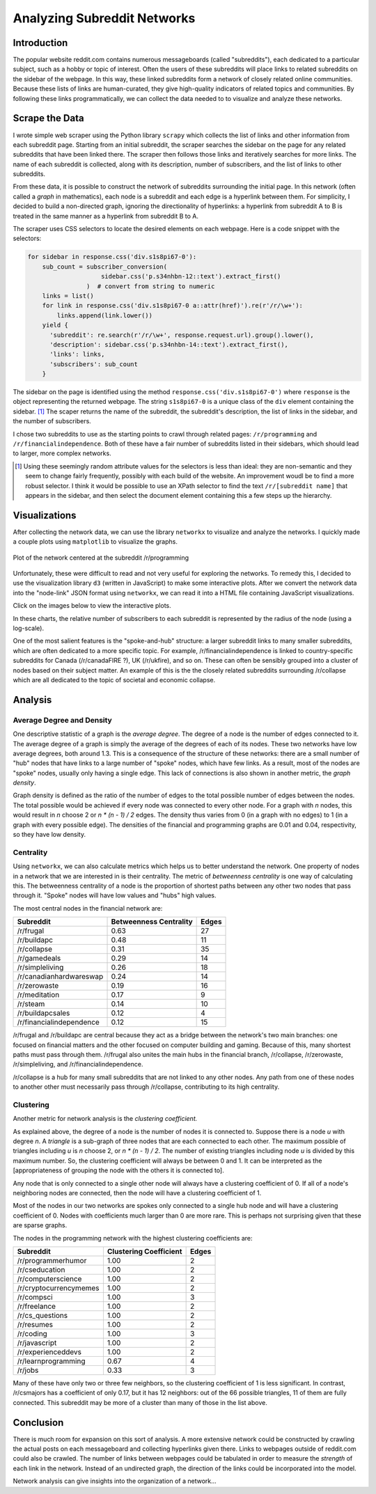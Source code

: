 Analyzing Subreddit Networks
============================

Introduction
------------

The popular website reddit.com contains numerous messageboards
(called "subreddits"), each dedicated to a particular subject,
such as a hobby or topic of interest. Often the users of these
subreddits will place links to related subreddits on the sidebar
of the webpage. In this way, these linked subreddits form a
network of closely related online communities.  Because these
lists of links are human-curated, they give high-quality
indicators of related topics and communities.  By following these
links programmatically, we can collect the data needed to to
visualize and analyze these networks.

Scrape the Data
---------------

I wrote simple web scraper using the Python library ``scrapy``
which collects the list of links and other information from each
subreddit page. Starting from an initial subreddit, the scraper
searches the sidebar on the page for any related subreddits that
have been linked there. The scraper then follows those links and
iteratively searches for more links. The name of each subreddit is
collected, along with its description, number of subscribers, and
the list of links to other subreddits.

From these data, it is possible to construct the network of
subreddits surrounding the initial page. In this network (often
called a *graph* in mathematics), each node is a subreddit and
each edge is a hyperlink between them. For simplicity, I decided
to build a non-directed graph, ignoring the directionality of
hyperlinks: a hyperlink from subreddit A to B is treated in the
same manner as a hyperlink from subreddit B to A.

The scraper uses CSS selectors to locate the desired elements on
each webpage. Here is a code snippet with the selectors:

.. code:: python

    for sidebar in response.css('div.s1s8pi67-0'):
        sub_count = subscriber_conversion(
                        sidebar.css('p.s34nhbn-12::text').extract_first()
                    )  # convert from string to numeric
        links = list()
        for link in response.css('div.s1s8pi67-0 a::attr(href)').re(r'/r/\w+'):
            links.append(link.lower())
        yield {
          'subreddit': re.search(r'/r/\w+', response.request.url).group().lower(),
          'description': sidebar.css('p.s34nhbn-14::text').extract_first(),
          'links': links,
          'subscribers': sub_count
        }

The sidebar on the page is identified using the method
``response.css('div.s1s8pi67-0')`` where ``response`` is the
object representing the returned webpage. The string
``s1s8pi67-0`` is a unique class of the ``div`` element containing
the sidebar. [#selectors]_ The scaper returns the name of the
subreddit, the subreddit's description, the list of links in the
sidebar, and the number of subscribers.

I chose two subreddits to use as the starting points to crawl
through related pages: ``/r/programming`` and
``/r/financialindependence``. Both of these have a fair number of
subreddits listed in their sidebars, which should lead to larger,
more complex networks.

.. [#selectors] Using these seemingly random attribute values for
    the selectors is less than ideal: they are non-semantic and they
    seem to change fairly frequently, possibly with each build of the
    website. An improvement woudl be to find a more robust selector. I
    think it would be possible to use an XPath selector to find the
    text ``/r/[subreddit name]`` that appears in the sidebar, and then
    select the document element containing this a few steps up the
    hierarchy.

Visualizations
--------------

After collecting the network data, we can use the library
``networkx`` to visualize and analyze the networks. I quickly
made a couple plots using ``matplotlib`` to visualize the graphs.

.. figure:: ./figures/prog-graph.png
   :scale: 75 %
   :alt: network centered as /r/programming
   :align: center

   Plot of the network centered at the subreddit /r/programming

Unfortunately, these were difficult to read and not very useful
for exploring the networks. To remedy this, I decided to use the
visualization library ``d3`` (written in JavaScript) to make some
interactive plots. After we convert the network data into the
"node-link" JSON format using ``networkx``, we can read it into a
HTML file containing JavaScript visualizations.

Click on the images below to view the interactive plots.

.. Insert here images linking to the interactive plots

In these charts, the relative number of subscribers to each
subreddit is represented by the radius of the node (using a
log-scale).

One of the most salient features is the "spoke-and-hub" structure:
a larger subreddit links to many smaller subreddits, which are
often dedicated to a more specific topic. For example,
/r/financialindependence is linked to country-specific subreddits
for Canada (/r/canadaFIRE ?), UK (/r/ukfire), and so on.  These
can often be sensibly grouped into a cluster of nodes based on
their subject matter. An example of this is the the closely
related subreddits surrounding /r/collapse which are all dedicated
to the topic of societal and economic collapse.

.. TODO: clarify which subreddits


Analysis
--------

Average Degree and Density
``````````````````````````

One descriptive statistic of a graph is the *average degree*.  The
degree of a node is the number of edges connected to it. The
average degree of a graph is simply the average of the degrees of
each of its nodes. These two networks have low average degrees,
both around 1.3. This is a consequence of the structure of these
networks: there are a small number of "hub" nodes that have links
to a large number of "spoke" nodes, which have few links. As a
result, most of the nodes are "spoke" nodes, usually only having a
single edge. This lack of connections is also shown in another
metric, the *graph density*.  

Graph density is defined as the ratio of the number of edges to
the total possible number of edges between the nodes. The total
possible would be achieved if every node was connected to every
other node. For a graph with *n* nodes, this would result in *n*
choose 2 or *n \* (n - 1) / 2* edges. The density thus varies from
0 (in a graph with no edges) to 1 (in a graph with every possible
edge). The densities of the financial and programming graphs are
0.01 and 0.04, respectivity, so they have low density.

Centrality
``````````

Using ``networkx``, we can also calculate metrics which helps us
to better understand the network. One property of nodes in a
network that we are interested in is their centrality. The metric
of *betweenness centrality* is one way of calculating this.
The betweenness centrality of a node is the proportion of
shortest paths between any other two nodes that pass through
it. "Spoke" nodes will have low values and "hubs" high values.

The most central nodes in the financial network are:

============================    ========================= ========
Subreddit                	Betweenness Centrality    Edges
============================    ========================= ========
/r/frugal			0.63                      27
/r/buildapc			0.48                      11
/r/collapse			0.31                      35
/r/gamedeals			0.29                      14
/r/simpleliving			0.26                      18
/r/canadianhardwareswap		0.24                      14
/r/zerowaste			0.19                      16
/r/meditation			0.17                      9
/r/steam			0.14                      10
/r/buildapcsales		0.12                      4
/r/financialindependence	0.12                      15
============================    ========================= ========

/r/frugal and /r/buildapc are central because they act as a bridge
between the network's two main branches: one focused on financial
matters and the other focused on computer building and gaming.
Because of this, many shortest paths must pass through them.
/r/frugal also unites the main hubs in the financial branch,
/r/collapse, /r/zerowaste, /r/simpleliving, and
/r/financialindependence.

/r/collapse is a hub for many small subreddits that are not
linked to any other nodes. Any path from one of these nodes to
another other must necessarily pass through /r/collapse,
contributing to its high centrality.

.. TODO: proof-read below

Clustering
``````````

Another metric for network analysis is the *clustering
coefficient.*

As explained above, the degree of a node is the number of nodes it
is connected to. Suppose there is a node *u* with degree *n*. A
*triangle* is a sub-graph of three nodes that are each connected
to each other. The maximum possible of triangles including *u* is
*n* choose 2, or *n \* (n - 1) / 2*. The number of existing
triangles including node *u* is divided by this maximum number.
So, the clustering coefficient will always be between 0 and 1. It
can be interpreted as the [appropriateness of grouping the node
with the others it is connected to].

Any node that is only connected to a single other node will always
have a clustering coefficient of 0. If all of a node's neighboring
nodes are connected, then the node will have a clustering
coefficient of 1.

Most of the nodes in our two networks are spokes only connected to
a single hub node and will have a clustering coefficient of 0.
Nodes with coefficients much larger than 0 are more rare.  This is
perhaps not surprising given that these are sparse graphs.

The nodes in the programming network with the highest clustering
coefficients are:

=============================   =========================  ======
Subreddit			Clustering Coefficient     Edges
=============================   =========================  ======
/r/programmerhumor		1.00                       2
/r/cseducation			1.00                       2
/r/computerscience		1.00                       2
/r/cryptocurrencymemes		1.00                       2
/r/compsci			1.00                       3
/r/freelance			1.00                       2
/r/cs_questions			1.00                       2
/r/resumes			1.00                       2
/r/coding			1.00                       3
/r/javascript			1.00                       2
/r/experienceddevs		1.00                       2
/r/learnprogramming		0.67                       4
/r/jobs         		0.33                       3
=============================   =========================  ======

Many of these have only two or three few neighbors, so the
clustering coefficient of 1 is less significant. In contrast,
/r/csmajors has a coefficient of only 0.17, but it has 12
neighbors: out of the 66 possible triangles, 11 of them are fully
connected. This subreddit may be more of a cluster than many of
those in the list above.


Conclusion
----------

There is much room for expansion on this sort of analysis. A more
extensive network could be constructed by crawling the actual
posts on each messageboard and collecting hyperlinks given there.
Links to webpages outside of reddit.com could also be crawled.
The number of links between webpages could be tabulated in order
to measure the *strength* of each link in the network. Instead of
an undirected graph, the direction of the links could be
incorporated into the model.

Network analysis can give insights into the organization of a
network...

